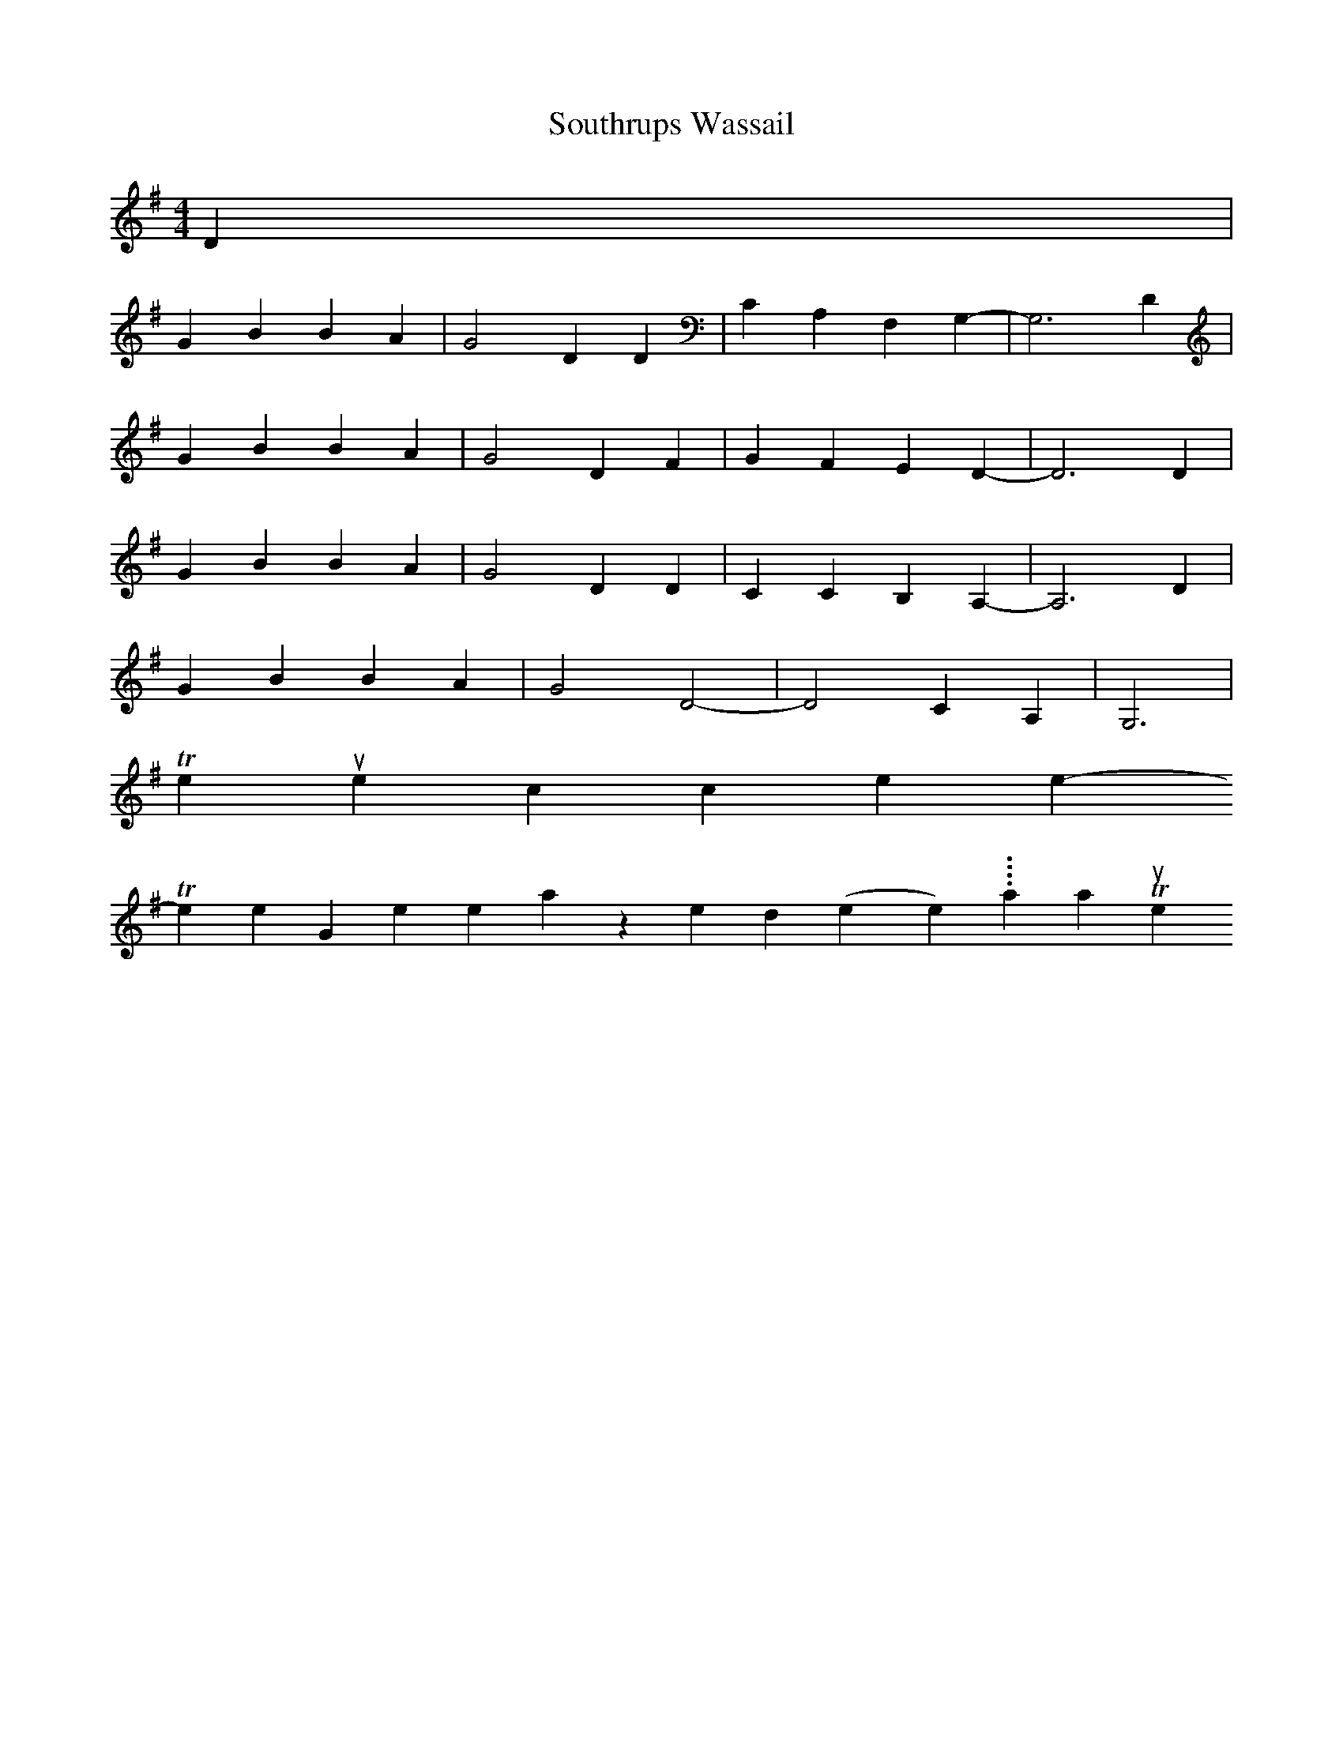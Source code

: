 X: 0
T:Southrups Wassail
M:4/4
L:1/4
K:G
D|
GBBA|G2DD|CA,F,G,-|G,3D|
GBBA|G2DF|GFED-|D3D|
GBBA|G2DD|CCB,A,-|A,3D|
GBBA|G2D2-|D2CA,|G,3 |
To return to the top click here
-----------------------------------------------------------------------------
Three Generalized (no title link yet....) Wassail Tunes
